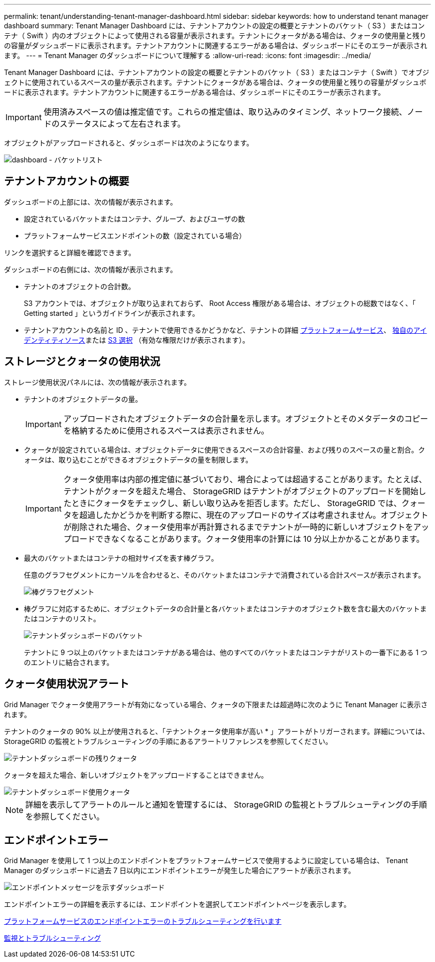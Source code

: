 ---
permalink: tenant/understanding-tenant-manager-dashboard.html 
sidebar: sidebar 
keywords: how to understand tenant manager dashboard 
summary: Tenant Manager Dashboard には、テナントアカウントの設定の概要とテナントのバケット（ S3 ）またはコンテナ（ Swift ）内のオブジェクトによって使用される容量が表示されます。テナントにクォータがある場合は、クォータの使用量と残りの容量がダッシュボードに表示されます。テナントアカウントに関連するエラーがある場合は、ダッシュボードにそのエラーが表示されます。 
---
= Tenant Manager のダッシュボードについて理解する
:allow-uri-read: 
:icons: font
:imagesdir: ../media/


[role="lead"]
Tenant Manager Dashboard には、テナントアカウントの設定の概要とテナントのバケット（ S3 ）またはコンテナ（ Swift ）でオブジェクトに使用されているスペースの量が表示されます。テナントにクォータがある場合は、クォータの使用量と残りの容量がダッシュボードに表示されます。テナントアカウントに関連するエラーがある場合は、ダッシュボードにそのエラーが表示されます。


IMPORTANT: 使用済みスペースの値は推定値です。これらの推定値は、取り込みのタイミング、ネットワーク接続、ノードのステータスによって左右されます。

オブジェクトがアップロードされると、ダッシュボードは次のようになります。

image::../media/tenant_dashboard_with_buckets.png[dashboard - バケットリスト]



== テナントアカウントの概要

ダッシュボードの上部には、次の情報が表示されます。

* 設定されているバケットまたはコンテナ、グループ、およびユーザの数
* プラットフォームサービスエンドポイントの数（設定されている場合）


リンクを選択すると詳細を確認できます。

ダッシュボードの右側には、次の情報が表示されます。

* テナントのオブジェクトの合計数。
+
S3 アカウントでは、オブジェクトが取り込まれておらず、 Root Access 権限がある場合は、オブジェクトの総数ではなく、「 Getting started 」というガイドラインが表示されます。

* テナントアカウントの名前と ID 、テナントで使用できるかどうかなど、テナントの詳細 xref:what-platform-services-are.adoc[プラットフォームサービス]、 xref:../admin/using-identity-federation.adoc[独自のアイデンティティソース]または xref:../admin/manage-s3-select-for-tenant-accounts.adoc[S3 選択] （有効な権限だけが表示されます）。




== ストレージとクォータの使用状況

ストレージ使用状況パネルには、次の情報が表示されます。

* テナントのオブジェクトデータの量。
+

IMPORTANT: アップロードされたオブジェクトデータの合計量を示します。オブジェクトとそのメタデータのコピーを格納するために使用されるスペースは表示されません。

* クォータが設定されている場合は、オブジェクトデータに使用できるスペースの合計容量、および残りのスペースの量と割合。クォータは、取り込むことができるオブジェクトデータの量を制限します。
+

IMPORTANT: クォータ使用率は内部の推定値に基づいており、場合によっては超過することがあります。たとえば、テナントがクォータを超えた場合、 StorageGRID はテナントがオブジェクトのアップロードを開始したときにクォータをチェックし、新しい取り込みを拒否します。ただし、 StorageGRID では、クォータを超過したかどうかを判断する際に、現在のアップロードのサイズは考慮されません。オブジェクトが削除された場合、クォータ使用率が再計算されるまでテナントが一時的に新しいオブジェクトをアップロードできなくなることがあります。クォータ使用率の計算には 10 分以上かかることがあります。

* 最大のバケットまたはコンテナの相対サイズを表す棒グラフ。
+
任意のグラフセグメントにカーソルを合わせると、そのバケットまたはコンテナで消費されている合計スペースが表示されます。

+
image::../media/tenant_dashboard_storage_usage_segment.png[棒グラフセグメント]

* 棒グラフに対応するために、オブジェクトデータの合計量と各バケットまたはコンテナのオブジェクト数を含む最大のバケットまたはコンテナのリスト。
+
image::../media/tenant_dashboard_buckets.png[テナントダッシュボードのバケット]

+
テナントに 9 つ以上のバケットまたはコンテナがある場合は、他のすべてのバケットまたはコンテナがリストの一番下にある 1 つのエントリに結合されます。





== クォータ使用状況アラート

Grid Manager でクォータ使用アラートが有効になっている場合、クォータの下限または超過時に次のように Tenant Manager に表示されます。

テナントのクォータの 90% 以上が使用されると、「テナントクォータ使用率が高い * 」アラートがトリガーされます。詳細については、 StorageGRID の監視とトラブルシューティングの手順にあるアラートリファレンスを参照してください。

image::../media/tenant_dashboard_quota_remaining.png[テナントダッシュボードの残りクォータ]

クォータを超えた場合、新しいオブジェクトをアップロードすることはできません。

image::../media/tenant_dashboard_quota_used.png[テナントダッシュボード使用クォータ]


NOTE: 詳細を表示してアラートのルールと通知を管理するには、 StorageGRID の監視とトラブルシューティングの手順を参照してください。



== エンドポイントエラー

Grid Manager を使用して 1 つ以上のエンドポイントをプラットフォームサービスで使用するように設定している場合は、 Tenant Manager のダッシュボードに過去 7 日以内にエンドポイントエラーが発生した場合にアラートが表示されます。

image::../media/tenant_dashboard_endpoint_error.png[エンドポイントメッセージを示すダッシュボード]

エンドポイントエラーの詳細を表示するには、エンドポイントを選択してエンドポイントページを表示します。

xref:troubleshooting-platform-services-endpoint-errors.adoc[プラットフォームサービスのエンドポイントエラーのトラブルシューティングを行います]

xref:../monitor/index.adoc[監視とトラブルシューティング]
